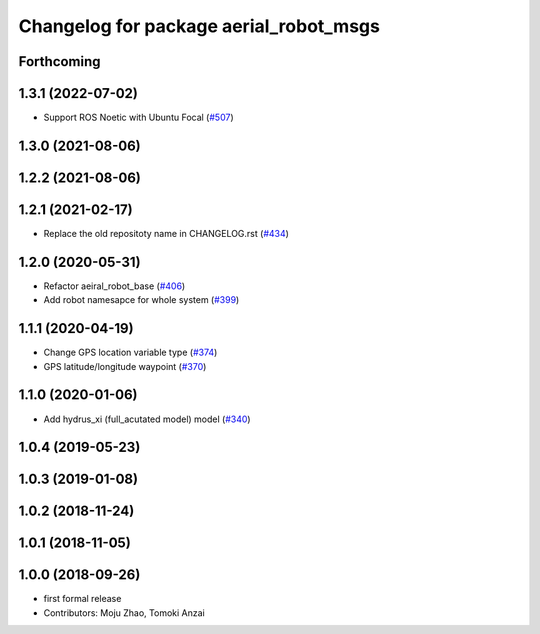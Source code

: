 ^^^^^^^^^^^^^^^^^^^^^^^^^^^^^^^^^^^^^^^
Changelog for package aerial_robot_msgs
^^^^^^^^^^^^^^^^^^^^^^^^^^^^^^^^^^^^^^^

Forthcoming
-----------

1.3.1 (2022-07-02)
------------------
* Support ROS Noetic with Ubuntu Focal (`#507 <https://github.com/jsk-ros-pkg/aerial_robot/issues/507>`_)

1.3.0 (2021-08-06)
------------------

1.2.2 (2021-08-06)
------------------

1.2.1 (2021-02-17)
------------------
* Replace the old repositoty name in CHANGELOG.rst (`#434 <https://github.com/JSKAerialRobot/aerial_robot/issues/434>`_)

1.2.0 (2020-05-31)
------------------
* Refactor aeiral_robot_base (`#406 <https://github.com/JSKAerialRobot/aerial_robot/issues/406>`_)
* Add robot namesapce for whole system (`#399 <https://github.com/JSKAerialRobot/aerial_robot/issues/399>`_)

1.1.1 (2020-04-19)
------------------
* Change GPS location variable type (`#374 <https://github.com/JSKAerialRobot/aerial_robot/issues/374>`_)
* GPS latitude/longitude waypoint (`#370 <https://github.com/JSKAerialRobot/aerial_robot/issues/370>`_)

1.1.0 (2020-01-06)
------------------
* Add hydrus_xi (full_acutated model) model (`#340 <https://github.com/JSKAerialRobot/aerial_robot/issues/340>`_)

1.0.4 (2019-05-23)
------------------

1.0.3 (2019-01-08)
------------------

1.0.2 (2018-11-24)
------------------

1.0.1 (2018-11-05)
------------------

1.0.0 (2018-09-26)
------------------
* first formal release
* Contributors: Moju Zhao, Tomoki Anzai
